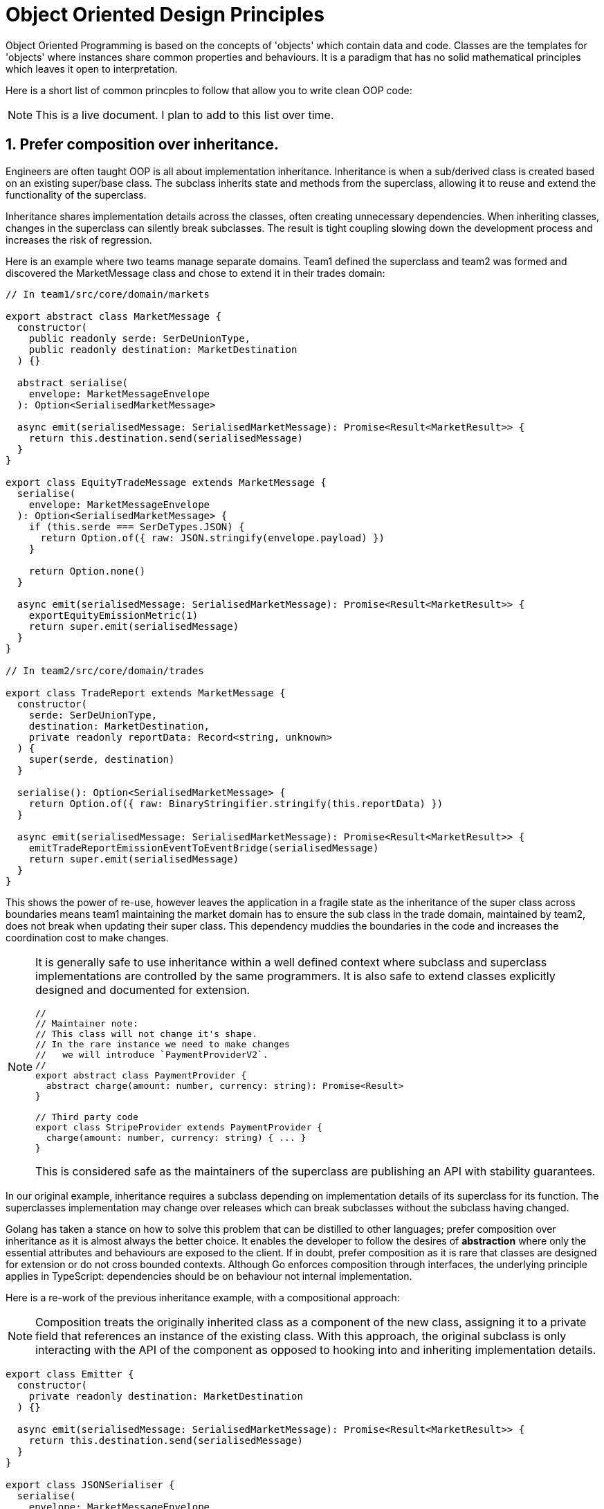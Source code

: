 = Object Oriented Design Principles

Object Oriented Programming is based on the concepts of 'objects' which contain data and code. Classes are the templates for 'objects' where instances share common properties and behaviours. It is a paradigm that has no solid mathematical principles which leaves it open to interpretation.

Here is a short list of common princples to follow that allow you to write clean OOP code:

NOTE: This is a live document. I plan to add to this list over time.

== 1. Prefer composition over inheritance.

Engineers are often taught OOP is all about implementation inheritance. Inheritance is when a sub/derived class is created based on an existing super/base class. The subclass inherits state and methods from the superclass, allowing it to reuse and extend the functionality of the superclass.

Inheritance shares implementation details across the classes, often creating unnecessary dependencies. When inheriting classes, changes in the superclass can silently break subclasses. The result is tight coupling slowing down the development process and increases the risk of regression.

Here is an example where two teams manage separate domains. Team1 defined the superclass and team2 was formed and discovered the MarketMessage class and chose to extend it in their trades domain:

```ts
// In team1/src/core/domain/markets

export abstract class MarketMessage {
  constructor(
    public readonly serde: SerDeUnionType,
    public readonly destination: MarketDestination
  ) {}

  abstract serialise(
    envelope: MarketMessageEnvelope
  ): Option<SerialisedMarketMessage>

  async emit(serialisedMessage: SerialisedMarketMessage): Promise<Result<MarketResult>> {
    return this.destination.send(serialisedMessage)
  }
}

export class EquityTradeMessage extends MarketMessage {
  serialise(
    envelope: MarketMessageEnvelope
  ): Option<SerialisedMarketMessage> {
    if (this.serde === SerDeTypes.JSON) {
      return Option.of({ raw: JSON.stringify(envelope.payload) })
    }

    return Option.none()
  }

  async emit(serialisedMessage: SerialisedMarketMessage): Promise<Result<MarketResult>> {
    exportEquityEmissionMetric(1)
    return super.emit(serialisedMessage)
  }
}

// In team2/src/core/domain/trades

export class TradeReport extends MarketMessage {
  constructor(
    serde: SerDeUnionType,
    destination: MarketDestination,
    private readonly reportData: Record<string, unknown>
  ) {
    super(serde, destination)
  }

  serialise(): Option<SerialisedMarketMessage> {
    return Option.of({ raw: BinaryStringifier.stringify(this.reportData) })
  }

  async emit(serialisedMessage: SerialisedMarketMessage): Promise<Result<MarketResult>> {
    emitTradeReportEmissionEventToEventBridge(serialisedMessage)
    return super.emit(serialisedMessage)
  }
}
```

This shows the power of re-use, however leaves the application in a fragile state as the inheritance of the super class across boundaries means team1 maintaining the market domain has to ensure the sub class in the trade domain, maintained by team2, does not break when updating their super class. This dependency muddies the boundaries in the code and increases the coordination cost to make changes.

[NOTE]
====
It is generally safe to use inheritance within a well defined context where subclass and superclass implementations are controlled by the same programmers. It is also safe to extend classes explicitly designed and documented for extension.

```ts
//
// Maintainer note:
// This class will not change it's shape.
// In the rare instance we need to make changes
//   we will introduce `PaymentProviderV2`.
//
export abstract class PaymentProvider {
  abstract charge(amount: number, currency: string): Promise<Result>
}

// Third party code
export class StripeProvider extends PaymentProvider {
  charge(amount: number, currency: string) { ... }
}
```

This is considered safe as the maintainers of the superclass are publishing an API with stability guarantees.
====

In our original example, inheritance requires a subclass depending on implementation details of its superclass for its function. The superclasses implementation may change over releases which can break subclasses without the subclass having changed.

Golang has taken a stance on how to solve this problem that can be distilled to other languages; prefer composition over inheritance as it is almost always the better choice. It enables the developer to follow the desires of *abstraction* where only the essential attributes and behaviours are exposed to the client. If in doubt, prefer composition as it is rare that classes are designed for extension or do not cross bounded contexts. Although Go enforces composition through interfaces, the underlying principle applies in TypeScript: dependencies should be on behaviour not internal implementation.

Here is a re-work of the previous inheritance example, with a compositional approach:

NOTE: Composition treats the originally inherited class as a component of the new class, assigning it to a private field that references an instance of the existing class. With this approach, the original subclass is only interacting with the API of the component as opposed to hooking into and inheriting implementation details.

```ts
export class Emitter {
  constructor(
    private readonly destination: MarketDestination
  ) {}

  async emit(serialisedMessage: SerialisedMarketMessage): Promise<Result<MarketResult>> {
    return this.destination.send(serialisedMessage)
  }
}

export class JSONSerialiser {
  serialise(
    envelope: MarketMessageEnvelope
  ): Option<SerialisedMarketMessage> {
    return Option.of({ raw: JSON.stringify(envelope.payload) })
  }
}

export class EquityTradeMessage {
  constructor(
    private readonly emitter: Emitter,
    private readonly serialiser: JSONSerialiser
  ) {}

  async emit(envelope: MarketMessageEnvelope): Promise<Result<MarketResult>> {
    const serialisedMessage = this.serialiser.serialise(envelope)

    if (serialisedMessage.isSome()) {
      exportEquityEmissionMetric(1)
      return this.emitter.emit(serialisedMessage.get())
    }

    return Result.fail("Serialisation failed")
  }
}

// In src/core/domain/trades

export class TradeReport {
  constructor(
    private readonly emitter: Emitter,
    private readonly reportData: Record<string, unknown>,
    private readonly stringifier: SupportedStringifierTypes
  ) {}

  async emit(): Promise<Result<MarketResult>> {
    const message = this.stringifier.stringify(this.reportData)
    emitTradeReportEmissionEventToEventBridge(message)
    return this.emitter.emit({ raw: message })
  }
}
```

* *Inheritance* shares implementation details creating hidden dependencies. Changes to the superclass risk breaking subclasses.
* *Composition* depends on stable, explicit contracts. Components can be replaced or extended without risking unrelated parts of the codebase.

TIP: Due to the nature of coupling and behaviour enforcement, overly rigid inheritance hierarchies also makes it impossible to reuse behaviours in flexible ways. Each layer of inheritance enforces a certain behaviour to each layer of subclass that likely does not reflect real-world domains. Composition allows the user to define the behaviour of their object in isolation away from the component behaviour, leading to more accurate DDD representations.

== 2. Do not violate encapsulation.

Encapsulation is the practice of representing state and associated behaviour within a class, restricting direct access to the state and exposing an interface for message passing (method calls in `TypeScript`). State or data of a class should be hidden from other classes. You will often see heavy use of getters and setters, sometimes violating encapsulation by exposing internal implementation details directly:

```ts
class MyLedger {
  private _balance: number

  constructor(initialBalance: number) {
    this._balance = initialBalance
  }

  get balance(): number {
    return this._balance
  }

  set balance(value: number) {
    this._balance = value
  }
}
```

The above example exposes and mutates internal state without invariants, validation or constraints. Internal representation change will break clients due to depending on and manipulating raw data. Instead expose meaningful operations:

```ts
class MyLedger {
  private balance: number

  constructor(initialBalance: number) {
    if (initialBalance < 0) throw new Error("Initial balance cannot be negative")
    this.balance = initialBalance
  }

  debit(amount: number): void {
    if (amount <= 0) throw new Error("Debit must be a positive")
    this.balance += amount
  }

  credit(amount: number): void {
    if (amount <= 0 || amount > this.balance)
      throw new Error("Invalid credit amount")
    this.balance -= amount
  }

  getBalance(): number {
    return this.balance
  }
}
```

By hiding raw state and exposing only meaningful operations invariants are preserved, the class is protected against invalid states and the code reflects the domain rather than its data structures.

== 3. Prefer polymorphic types over complex expressions.

Using boolean expressions as an example:

```ts
class DynamicEventEmitter {
  private format: string

  constructor(format: string) {
    this.format = format
  }

  async emit(message: MessageType): Promise<void> {
    if (this.format === "AMQP") {
      // Omitted: large block of AMQP code
    } if (this.format === "MQTT") {
      client = mqtt.connect('mqtt://localhost:1883')
      client.on('connect', () => {
        client.publish('my/topic', message, (err) => {
          if (err) console.error('Error publishing message:', err)
          client.end()
        })
      })
    } else if (this.state === "HTTP" || this.state === "REST") {
      const cloudEvent = new CloudEvent({
        type: 'com.example.bad.code',
        source: '/my/application',
        data: message
      })
      const emit = emitterFor(httpTransport('https://somewhere.com/endpoint'))
      await emit(cloudEvent)
    } else {
      const serializedMessage = GeneratedDataStructure.encode(message).finish()
      await HTTPClient.post(serializedMessage)
    }
  }
}
```

This is a trivial example that will have issues with the TypeScript Language Service, however demonstrates real issues:

* Multiple `if/else` checks tied to string values which are easy to mistype and hard to refactor.
* Nested boolean logic that grows with every new type, making maintenance painful.
* All logic is lumped into one large method.

Instead use *Polymorphism* to remove branching:

NOTE: Polymorphism is the ability for different objects to be treated as instances of a common superclass.

```ts
abstract class EventEmitter {
  abstract emit(message: MessageType): Promise<void>
}

class AMQPEmitter extends EventEmitter {
  async emit(message: MessageType): Promise<void> {
    // Omitted: AMQP send logic
  }
}

class MQTTEmitter extends EventEmitter {
  async emit(message: MessageType): Promise<void> {
    client = mqtt.connect('mqtt://localhost:1883')
    client.on('connect', () => {
      client.publish('my/topic', message, (err) => {
        if (err) console.error('Error publishing message:', err)
        client.end()
      })
    })
  }
}

class HTTPEmitter extends EventEmitter {
  async emit(message: MessageType): Promise<void> {
    const cloudEvent = new CloudEvent({
      type: 'com.example.bad.code',
      source: '/my/application',
      data: message
    })
    const emit = emitterFor(httpTransport('https://somewhere.com/endpoint'))
    await emit(cloudEvent)
  }
}

// is a ProtoBuf emitter
class DefaultEmitter extends EventEmitter {
  async emit(message: MessageType): Promise<void> {
    const serializedMessage = GeneratedDataStructure.encode(message).finish()
    await HTTPClient.post(serializedMessage)
  }
}
```

The behaviour is self contained and explicit and negates the risk of magic strings causing incorrect logic. Adding future protocols requires adding a new class rather than editing a giant conditional. Each emitter is easier to test independently.

== 4. Keep Dependency Injection simple

Dependency injection is a technique used in object-oriented programming that reduces the hardcoded dependencies between objects. A dependency is an object that relies on another object to perform its function.

Hardcoding dependencies tightly couples your class to specific implementations:

```ts
class A {
  call(): void {
    const dependency = new B
    dependency.call()
  }
}
```

This is rigid as `A` always uses `B`. If you want `A` to use `C` you must edit `A` 's source code. Instead, inject the dependency from the outside:

```ts
interface Dependency {
  call(): void
}

class A{
  constructor(private dependency: Dependency) {}

  call(): void {
    this.dependency.call()
  }
}
```

Now `A` can work with any object that implements `Dependency`:

```ts
class B implements Dependency {
  call(): void {
    console.log("B")
  }
}

class C implements Dependency {
  call(): void {
    console.log("C")
  }
}

const a1 = new A(new B())
a1.call() // B

const a2 = new A(new C())
a2.call() // C
```

Code written with dependency injection is more maintainable, testable and flexible.

For example, in unit tests you can inject a mock dependency instead of a real one:

```ts
class MockDependency implements Dependency {
  call(): void {
    console.log("Mock")
  }
}

const a = new A(new MockDependency())
a.call() // Mock
```

The *D* in *SOLID* stands for Dependency Inversion Principle

> High-level modules should not depend on low-level modules. Both should depend on abstractions.

* Do not hardcode dependencies.
* Depend on interfaces or abstract types.
* Changes in conrete implementations should not ripple through higher-level code.

Inversion of Control is a broader idea:

> A class should be configured by something else from the outside rather than configuring its own dependencies internally.

Dependency injection is a specific way to achieve IoC.

There are many ways to implement dependency injection. Many online resources will guide you to dependency injection containers or frameworks that:

* *Register*: Map service names or types to implementations.
* *Resolve*: Recursively construct dependencies when needed.

Example (pseudo-code):

```ts
const container = new DIContainer()
container.register("logger", Logger)
container.register("userService", UserService, ["logger"])

const userService = container.resolve("userService")
```

This hides complexity. The 'magic' resolution may make it harder to trace where dependencies came from.

Modern languages actively encourage developers to avoid these due to their complexity. For example, Golang prefers propagating dependency graphs in the `main` function:

```go
function main() {
  const logger = new Logger()
  const userService = new UserService(logger)
  const app = new App(userService)
  app.start()
}
```

This results in a clear dependency graph, easy to reason the mental map with no hidden writing.

== 5. Keep objects immutable.

When being introduced to OOP, objects are inherently mutable. You learn about getters, setters and modifying properties after creation giving the impression that mutability is a requirement in object-oriented programming.

In reality, there is no such requirement. Many languages, such as Scala, actively discourage mutability. Immutable objects tend to be easier to reason about due to their state never changing after creation.

An immutable object is one where the state cannot be modified after it is created. Once constructed, the data remains consistent. The benefits:

* *Thread safety*: Multiple threads can safely share the object without locks or synchronisation.
* *Guaranteed validity*: Once the object's state is validated it cannot be corrupted by later changes.
* *Stronger encapsulation*: External code cannot sneak in changes to object's internal data.

Here is an example of a mutable object:

```ts
class MutableUser {
  constructor(public name: string, public age: number) {}

  updateName(name: string) {
    this.name = name
  }
}
```

Again, but with immutability:

```ts
class ImmutableUser {
  public readonly name: string
  public readonly age: number

  constructor(name: string, age: number) {
    this.name = name
    this.age = age
  }

  withName(name): ImmutableUser {
    return new ImmutableUser(name, this.age)
  }
}
```

The immutable object returns a new instance rather than modifying the existing one.

In many cases, designing immutable objects leads to safer, more predictable code especially in concurrent and large scale systems.

